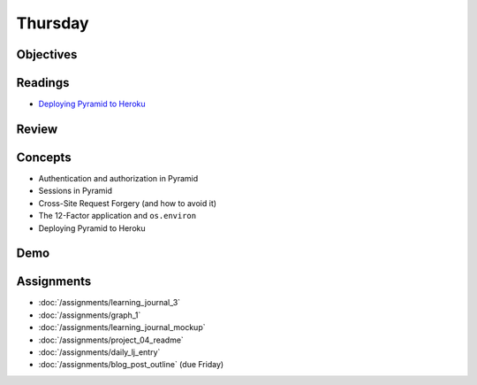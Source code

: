 .. slideconf::
    :autoslides: False

********
Thursday
********

.. slide:: Course Presentations
    :level: 1

    This document contains no slides.

Objectives
==========

Readings
========

* `Deploying Pyramid to Heroku <http://docs.pylonsproject.org/projects/pyramid-cookbook/en/latest/deployment/heroku.html>`_

Review
======

Concepts
========

* Authentication and authorization in Pyramid
* Sessions in Pyramid
* Cross-Site Request Forgery (and how to avoid it)
* The 12-Factor application and ``os.environ``
* Deploying Pyramid to Heroku

Demo
====

Assignments
===========

* :doc:`/assignments/learning_journal_3`
* :doc:`/assignments/graph_1`
* :doc:`/assignments/learning_journal_mockup`
* :doc:`/assignments/project_04_readme`
* :doc:`/assignments/daily_lj_entry`
* :doc:`/assignments/blog_post_outline` (due Friday)
